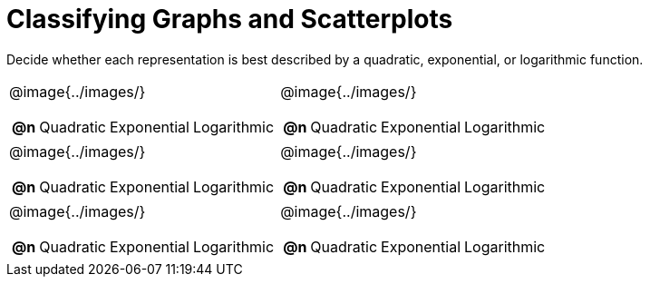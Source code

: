 = Classifying Graphs and Scatterplots

++++
<style>
#content img {width: 75%; height: 75%;}
body.workbookpage td .autonum:after { content: ')'; }
</style>
++++

Decide whether each representation is best described by a quadratic, exponential, or logarithmic function.

[.FillVerticalSpace, cols="^.^15a,^.^15a", frame="none", stripes="none"]
|===
| @image{../images/}
[cols="1a,6a,6a,6a",stripes="none",frame="none",grid="none"]
!===
! *@n*
! Quadratic
! Exponential
! Logarithmic
!===

| @image{../images/}
[cols="1a,6a,6a,6a",stripes="none",frame="none",grid="none"]
!===
! *@n*
! Quadratic
! Exponential
! Logarithmic

// need empty line here so the closing table block isn't swallowed
!===

| @image{../images/}
[cols="1a,6a,6a,6a",stripes="none",frame="none",grid="none"]
!===
! *@n*
! Quadratic
! Exponential
! Logarithmic
!===

| @image{../images/}
[cols="1a,6a,6a,6a",stripes="none",frame="none",grid="none"]
!===
! *@n*
! Quadratic
! Exponential
! Logarithmic
!===

| @image{../images/}
[cols="1a,6a,6a,6a",stripes="none",frame="none",grid="none"]
!===
! *@n*
! Quadratic
! Exponential
! Logarithmic
!===

| @image{../images/}
[cols="1a,6a,6a,6a",stripes="none",frame="none",grid="none"]
!===
! *@n*
! Quadratic
! Exponential
! Logarithmic

// need empty line here so the closing table block isn't swallowed
!===

|===
